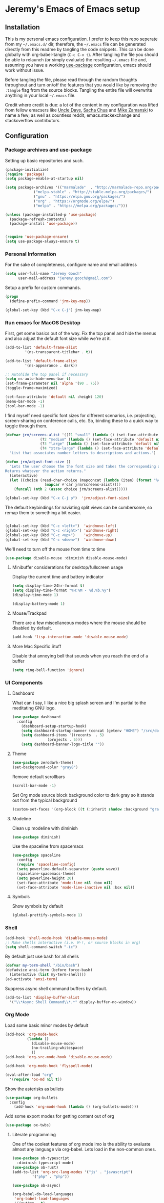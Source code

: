* Jeremy's Emacs of Emacs setup
#+NAME:   Emacs Dashboard
[[./assets/screenshot.png]]

** Installation
This is my personal emacs configuration. I prefer to keep this repo seperate from my =~/.emacs.d/= dir, therefore, the =~/.emacs= file can be generated directly from this readme by tangling the code snippets. This can be done globally with org-babel-tangle (~C-c C-v t~). After tangling the file you should be able to relaunch (or simply evaluate) the resulting =~/.emacs= file and, assuming you have a working [[https://github.com/jwiegley/use-package][use-package]] configuration, emacs should work without issue.

Before tangling the file, please read through the random thoughts throughout and turn on/off the features that you would like by removing the ~:tangle~ flag from the source blocks. Tangling the entire file will overwrite anything in your local =~/.emacs= file.

Credit where credit is due: a lot of the content in my configuration was lifted from fellow emacsers like [[https://github.com/daedreth/UncleDavesEmacs][Uncle Dave]], [[http://sachachua.com/blog/category/emacs/][Sacha Chua]] and [[http://cestlaz.github.io/stories/emacs/][Mike Zamanski]] to name a few; as well as countless reddit, emacs.stackexchange and stackoverflow contributors.

** Configuration
*** Package archives and use-package
Setting up basic repositories and such.
#+BEGIN_SRC emacs-lisp  :tangle ~/.emacs
  (package-initialize)
  (require 'package)
  (setq package-enable-at-startup nil)

  (setq package-archives '(("marmalade"  . "http://marmalade-repo.org/packages/")
			   ("melpa-stable" . "http://stable.melpa.org/packages/")
			   ("gnu" . "https://elpa.gnu.org/packages/")
			   ("org" . "https://orgmode.org/elpa/")
			   ("melpa" . "https://melpa.org/packages/")))

  (unless (package-installed-p 'use-package)
    (package-refresh-contents)
    (package-install 'use-package))


  (require 'use-package-ensure)
  (setq use-package-always-ensure t)

#+END_SRC
*** Personal Information
For the sake of completeness, configure name and email address
#+BEGIN_SRC emacs-lisp  :tangle ~/.emacs
  (setq user-full-name "Jeremy Gooch"
        user-mail-address "jeremy.gooch@gmail.com")
#+END_SRC

Setup a prefix for custom commands.
#+BEGIN_SRC emacs-lisp :tangle ~/.emacs
  (progn
    (define-prefix-command 'jrm-key-map))

  (global-set-key (kbd "C-x C-j") jrm-key-map)

#+END_SRC

*** Run emacs for MacOS Desktop
First, get some basics out of the way. Fix the top panel and hide the menus and also adjust the default font size while we're at it.
#+BEGIN_SRC emacs-lisp  :tangle ~/.emacs
  (add-to-list 'default-frame-alist
	       '(ns-transparent-titlebar . t))

  (add-to-list 'default-frame-alist
	       '(ns-appearance . dark))

  ;; Autohide the top panel if necessary
  (setq ns-auto-hide-menu-bar t)
  (set-frame-parameter nil 'alpha '(90 . 75))
  (toggle-frame-maximized)

  (set-face-attribute 'default nil :height 120)
  (menu-bar-mode -1)
  (tool-bar-mode -1)
#+END_SRC

I find myself need specific font sizes for different scenarios, i.e. projecting, screen-sharing on conference calls, etc. So, binding these to a quick way to toggle through them.
#+BEGIN_SRC emacs-lisp :tangle ~/.emacs
  (defvar jrm/screens-alist '((?1 "small" (lambda () (set-face-attribute 'default nil :height 110) 'default))
			      (?2 "medium" (lambda () (set-face-attribute 'default nil :height 120) 'proj))
			      (?3 "large" (lambda () (set-face-attribute 'default nil :height 140) 'proj))
			      (?4 "xtra-large" (lambda () (set-face-attribute 'default nil :height 160) 'projLg)))
    "List that associates number letters to descriptions and actions.")

  (defun jrm/adjust-font-size ()
    "Lets the user choose the the font size and takes the corresponding action.
  Returns whatever the action returns."
    (interactive)
    (let ((choice (read-char-choice (mapconcat (lambda (item) (format "%c: %s" (car item) (cadr item))) jrm/screens-alist "; ")
				    (mapcar #'car jrm/screens-alist))))
      (funcall (nth 2 (assoc choice jrm/screens-alist)))))

  (global-set-key (kbd "C-x C-j p")  'jrm/adjust-font-size)
#+END_SRC

The default keybindings for naviating split views can be cumbersome, so remap them to something a bit easier.
#+BEGIN_SRC emacs-lisp  :tangle ~/.emacs

  (global-set-key (kbd "C-c <left>")  'windmove-left)
  (global-set-key (kbd "C-c <right>") 'windmove-right)
  (global-set-key (kbd "C-c <up>")    'windmove-up)
  (global-set-key (kbd "C-c <down>")  'windmove-down)
#+END_SRC

We'll need to turn off the mouse from time to time
#+BEGIN_SRC emacs-lisp  :tangle ~/.emacs
    (use-package disable-mouse :diminish disable-mouse-mode)
#+END_SRC

**** Minibuffer considerations for desktop/fullscreen usage
Display the current time and battery indicator
#+BEGIN_SRC emacs-lisp  :tangle ~/.emacs
  (setq display-time-24hr-format t)
  (setq display-time-format "%H:%M - %d.%b.%y")
  (display-time-mode 1)

  (display-battery-mode 1)
#+END_SRC

**** Mouse/Trackpad
There are a few miscellaneous modes where the mouse should be disabled by default.
#+BEGIN_SRC emacs-lisp  :tangle ~/.emacs
  (add-hook 'lisp-interaction-mode 'disable-mouse-mode)
#+END_SRC

**** More Mac Specific Stuff
 Disable that annoying bell that sounds when you reach the end of a buffer
 #+begin_src emacs-lisp :tangle ~/.emacs
 (setq ring-bell-function 'ignore)
 #+end_src

*** UI Components
**** Dashboard
What can I say, I like a nice big splash screen and I'm partial to the meditating GNU logo.
#+BEGIN_SRC emacs-lisp  :tangle ~/.emacs
  (use-package dashboard
    :config
      (dashboard-setup-startup-hook)
      (setq dashboard-startup-banner (concat (getenv "HOME") "/src/dotemacs/assets/gnu-meditate-scaled.png"))
      (setq dashboard-items '((recents  . 5)
			      (projects . 5)))
      (setq dashboard-banner-logo-title ""))

#+END_SRC

**** Theme
#+BEGIN_SRC emacs-lisp  :tangle ~/.emacs
  (use-package zerodark-theme)
  (set-background-color "gray8")
#+END_SRC

Remove default scrollbars
#+BEGIN_SRC emacs-lisp :tangle ~/.emacs
(scroll-bar-mode -1)
#+END_SRC

Set Org mode source block background color to dark gray so it stands out from the typical background
#+begin_src emacs-lisp :tangle ~/.emacs
(custom-set-faces '(org-block ((t (:inherit shadow :background "gray0")))))
#+end_src

**** Modeline
Clean up modeline with diminish
#+BEGIN_SRC emacs-lisp  :tangle ~/.emacs
  (use-package diminish)
#+END_SRC

Use the spaceline from spacemacs
#+begin_src emacs-lisp :tangle ~/.emacs
(use-package spaceline
  :config
  (require 'spaceline-config)
  (setq powerline-default-separator (quote wave))
  (spaceline-spacemacs-theme)
  (setq powerline-height 20)
  (set-face-attribute 'mode-line nil :box nil)
  (set-face-attribute 'mode-line-inactive nil :box nil))
#+end_src

**** Symbols
Show symbols by default
#+BEGIN_SRC emacs-lisp :tangle ~/.emacs
  (global-prettify-symbols-mode 1)
#+END_SRC
*** Shell
#+BEGIN_SRC emacs-lisp  :tangle ~/.emacs
  (add-hook 'shell-mode-hook 'disable-mouse-mode)
  ;; Make shells interactive (i.e. M-!, or source blocks in org)
  (setq shell-command-switch "-ic")
#+END_SRC

By default just use bash for all shells
#+BEGIN_SRC emacs-lisp  :tangle ~/.emacs
  (defvar my-term-shell "/bin/bash")
  (defadvice ansi-term (before force-bash)
    (interactive (list my-term-shell)))
  (ad-activate 'ansi-term)
#+END_SRC

Suppress async shell command buffers by default.
#+BEGIN_SRC emacs-lisp :tangle ~/.emacs
(add-to-list 'display-buffer-alist
  '("\\*Async Shell Command\\*.*" display-buffer-no-window))
#+END_SRC

*** Org Mode
Load some basic minor modes by default
#+BEGIN_SRC emacs-lisp  :tangle ~/.emacs 
  (add-hook 'org-mode-hook
            (lambda ()
              (disable-mouse-mode)
              (no-trailing-whitespace)
              ))
  (add-hook 'org-src-mode-hook 'disable-mouse-mode)

  (add-hook 'org-mode-hook 'flyspell-mode)

  (eval-after-load "org"
    '(require 'ox-md nil t))
#+END_SRC

Show the asterisks as bullets
#+BEGIN_SRC emacs-lisp  :tangle ~/.emacs
(use-package org-bullets
  :config
    (add-hook 'org-mode-hook (lambda () (org-bullets-mode))))
#+END_SRC

Add some export modes for getting content out of org
#+BEGIN_SRC emacs-lisp  :tangle ~/.emacs
  (use-package ox-twbs)
#+END_SRC
**** Literate programming
One of the coolest features of org mode imo is the ability to evaluate almost any language via org-babel. Lets load in the non-common ones.
#+BEGIN_SRC emacs-lisp  :tangle ~/.emacs
  (use-package ob-typescript
    :diminish typescript-mode)
  (use-package ob-rust)
  (add-to-list 'org-src-lang-modes '("js" . "javascript")
	       '("php" . "php"))

  (use-package ob-async)

  (org-babel-do-load-languages
   'org-babel-load-languages
   '((python . t)
     (js . t)
     (lisp . t)
     (clojure . t)
     (plantuml . t)
     (typescript . t)
     (rust . t)
     (sql . t)
     (shell . t)
     (java . t)))
  (require 'ob-clojure)

  (setq org-plantuml-jar-path
	(expand-file-name "~/src/plantuml.jar"))
#+END_SRC

When evaluating a source code block in org mode do not prompt for input, just run it.
#+BEGIN_SRC emacs-lisp  :tangle ~/.emacs
  (setq org-confirm-babel-evaluate nil)
#+END_SRC

Make it easier to tangle the current source block
#+BEGIN_SRC emacs-lisp  :tangle ~/.emacs
(global-set-key (kbd "C-c v t") (lambda () (interactive) (org-babel-tangle-block)))
#+END_SRC

Add option to append as part of tangling a file
#+BEGIN_SRC emacs-lisp  :tangle ~/.emacs
  (defun org-babel-tangle-append ()
    "Append source code block at point to its tangle file.
  The command works like `org-babel-tangle' with prefix arg
  but `delete-file' is ignored."
    (interactive)
    (cl-letf (((symbol-function 'delete-file) #'ignore))
      (org-babel-tangle '(4))))

  (defun org-babel-tangle-append-setup ()
    "Add key-binding C-c C-v C-t for `org-babel-tangle-append'."
    (org-defkey org-mode-map (kbd "C-c C-v +") 'org-babel-tangle-append))

  (add-hook 'org-mode-hook #'org-babel-tangle-append-setup)
#+END_SRC

Add custom easy-templates for inserting structural elements with as few keystrokes as possible
#+BEGIN_SRC emacs-lisp  :tangle ~/.emacs
  (add-to-list 'org-structure-template-alist '("el" . "src emacs-lisp"))
  (add-to-list 'org-structure-template-alist '("j" . "src javascript"))
  (add-to-list 'org-structure-template-alist '("sh" . "src sh"))
  (require 'org-tempo)
#+END_SRC

**** Org Agenda
Bind org agenda to shortcut and give it our todo paths. Note that the paths are not recursive for org-agenda-files.
#+BEGIN_SRC emacs-lisp  :tangle ~/.emacs
  (define-key global-map "\C-ca" 'org-agenda)

  (setq org-agenda-files (list "~/org/work/softwareadvice"
			       "~/org/personal"))

  ;; ;; Exclude certain directories/files
  (eval-when-compile (require 'cl))
  (setq org-agenda-files
	(remove-if '(lambda (x)
		      (string-match
		       (concat "^" (regexp-quote (expand-file-name "~/org/work/softwareadvice/org-jira/")))
		       x))
		   org-agenda-files))
#+END_SRC

Setup the default view for org agenda
#+BEGIN_SRC emacs-lisp :tangle ~/.emacs
  (custom-set-variables
   '(org-agenda-custom-commands
     (quote
      (("n" "Agenda and all TODOs"
	((agenda ""
		 ((org-agenda-span
		   (quote day))))
	 (alltodo "" nil))
	nil)))))
#+END_SRC

Super simple reordering from Org Agenda -> Todo view
#+BEGIN_SRC emacs-lisp  :tangle ~/.emacs

  ;; The following was lifted from http://pragmaticemacs.com/emacs/reorder-todo-items-in-your-org-mode-agenda/
  (defun jrm/org-headline-to-top ()
    "Move the current org headline to the top of its section"
    (interactive)
    ;; check if we are at the top level
    (let ((lvl (org-current-level)))
      (cond
       ;; above all headlines so nothing to do
       ((not lvl)
	(message "No headline to move"))
       ((= lvl 1)
	;; if at top level move current tree to go above first headline
	(org-cut-subtree)
	(beginning-of-buffer)
	;; test if point is now at the first headline and if not then
	;; move to the first headline
	(unless (looking-at-p "*")
	  (org-next-visible-heading 1))
	(org-paste-subtree))
       ((> lvl 1)
	;; if not at top level then get position of headline level above
	;; current section and refile to that position. Inspired by
	;; https://gist.github.com/alphapapa/2cd1f1fc6accff01fec06946844ef5a5
	(let* ((org-reverse-note-order t)
	       (pos (save-excursion
		      (outline-up-heading 1)
		      (point)))
	       (filename (buffer-file-name))
	       (rfloc (list nil filename nil pos)))
	  (org-refile nil nil rfloc))))))

  (defun jrm/org-agenda-item-to-top ()
    "Move the current agenda item to the top of the subtree in its file"
    (interactive)
    ;; save buffers to preserve agenda
    (org-save-all-org-buffers)
    ;; switch to buffer for current agenda item
    (org-agenda-switch-to)
    ;; move item to top
    (jrm/org-headline-to-top)
    ;; go back to agenda view
    (switch-to-buffer (other-buffer (current-buffer) 1))
    ;; refresh agenda
    (org-agenda-redo)
    )

  (define-key org-agenda-mode-map (kbd "1") 'jrm/org-agenda-item-to-top)
#+END_SRC

Setup reminders with [[http://sachachua.com/blog/2007/11/setting-up-appointment-reminders-in-org/][org-agenda-to-appt]].
#+BEGIN_SRC emacs-lisp  ~/.emacs
  (defun org-agenda-to-appt ()
    "Activate appointments found in `org-agenda-files'."
    (interactive)
    (require 'org)
    (let* ((today (org-date-to-gregorian
           (time-to-days (current-time))))
       (files org-agenda-files) entries file)
      (while (setq file (pop files))
        (setq entries (append entries (org-agenda-get-day-entries
                       file today :timestamp))))
      (setq entries (delq nil entries))
      (mapc (lambda(x)
          (let* ((event (org-trim (get-text-property 1 'txt x)))
             (time-of-day (get-text-property 1 'time-of-day x)) tod)
            (when time-of-day
          (setq tod (number-to-string time-of-day)
                tod (when (string-match
                    "\\([0-9]\\{1,2\\}\\)\\([0-9]\\{2\\}\\)" tod)
                   (concat (match-string 1 tod) ":"
                       (match-string 2 tod))))
          (if tod (appt-add tod event))))) entries)))

  (org-agenda-to-appt)
#+END_SRC

**** Org Capture
Customize org capture to my liking
#+BEGIN_SRC emacs-lisp  :tangle ~/.emacs
  (global-set-key (kbd "C-c c") 'org-capture)
  (setq org-capture-templates
   '(("w" "Work Todo" entry (file "~/org/work/softwareadvice/SA.org")
	  "** TODO %? :sa:\n  %i\n  %a")
	 ("t" "Work Ticket Notes" entry (file "~/org/work/softwareadvice/SA.org")
	  "** TICKET %? :saticket:\n  %T\n  %a\n\n*** Unit Tests\n	- [ ] \n\n*** General Notes")
	 ("m" "Neon Club Meeting Notes" entry (file "~/org/work/softwareadvice/Meetings.org")
	  "* %<%Y-%d-%m> Neon Club Meeting Notes\n** Date\n%<%b %e %Y>\n\n** Participants\n   * \n\n** Goals\n   * Weekly Neon Club Meeting\n\n** Discussion Topics\n   - \n\n** Action Items\n\n** Decisions")
	 ("l" "Personal Todo" entry (file "~/org/personal/personal.org")
	  "*** TODO %? :personal:\n  %i\n  %a")
	 ("M" "Meeting" entry (file "~/org/work/softwareadvice/Meetings.org")
	  "** MEETING with %? :MEETING:\n  %i\n"  :clock-in t :clock-resume t)
	 ("n" "Next" entry (file "~/org/Next.org")
	  "** NEXT %?\n  %i\n  %a")
	 ("M" "Milestone" entry (file "~/org/work/softwareadvice/SA-milestones.org")
	  "* %u %?\n*Summary*: \n\n*Description*: \n\n" :clock-in t :clock-resume t)))


#+END_SRC

**** Presentations
***** Reveal JS
#+BEGIN_SRC emacs-lisp  ~/.emacs
  (use-package htmlize)


  (add-to-list 'load-path "~/.emacs.d/lisp/org-reveal")
  (require 'ox-reveal)
#+END_SRC
**** Update Custom Org workflow
Lifted from [[http://cachestocaches.com/2016/9/my-workflow-org-agenda/]]. Need to customize to my preferences.
#+BEGIN_SRC emacs-lisp  :tangle ~/.emacs
  ;; (setq org-todo-keywords '((type "TODO" "NEXT" "DONE" "WITING" "INACTIVE" "CANCELLED" "MEETING"))

  ;; == Tags ==
  (setq org-tag-alist '((:startgroup)
		("@errand" . ?r)
		("personal" . ?L)
		(:endgroup)
		("admin" . ?a)
		("sa" . ?s)
		("productivity" . ?p)
		("engineering" . ?e)
		("extra" . ?x)
		("culture" . ?c)
		("devops" . ?v)
		))

  ;; Allow setting single tags without the menu
  (setq org-fast-tag-selection-single-key 'expert)

  ;; Include the todo keywords
  (setq org-fast-tag-selection-include-todo t)

  ;; == Custom State Keywords ==
  (setq org-use-fast-todo-selection t)
  (setq org-todo-keywords
	'((sequence "TODO(t)" "NEXT(n)" "|" "DONE(d)")
      (sequence "WAITING(w@/!)" "INACTIVE(i@/!)" "|" "CANCELLED(C@/!)" "MEETING")))
  ;; Custom colors for the keywords
  (setq org-todo-keyword-faces
	'(("TODO" :foreground "red" :weight bold)
      ("NEXT" :foreground "blue" :weight bold)
      ("DONE" :foreground "forest green" :weight bold)
      ("WAITING" :foreground "orange" :weight bold)
      ("INACTIVE" :foreground "magenta" :weight bold)
      ("CANCELLED" :foregroundhttp://cachestocaches.com/2016/9/my-workflow-org-agenda/ "forest green" :weight bold)
      ("MEETING" :foreground "forest green" :weight bold)))
  ;; Auto-update tags whenever the state is changed
  (setq org-todo-state-tags-triggers
	'(("CANCELLED" ("CANCELLED" . t))
      ("WAITING" ("WAITING" . t))
      ("INACTIVE" ("WAITING") ("INACTIVE" . t))
      (done ("WAITING") ("INACTIVE"))
      ("TODO" ("WAITING") ("CANCELLED") ("INACTIVE"))
      ("NEXT" ("WAITING") ("CANCELLED") ("INACTIVE"))
      ("DONE" ("WAITING") ("CANCELLED") ("INACTIVE"))))
  (defun gs/mark-next-done-parent-tasks-todo ()
    "Visit each parent task and change NEXT (or DONE) states to TODO."
    ;; Don't change the value if new state is "DONE"
    (let ((mystate (or (and (fboundp 'org-state)
			    (member state
		    (list "NEXT" "TODO")))
		       (member (nth 2 (org-heading-components))
		   (list "NEXT" "TODO")))))
      (when mystate
	(save-excursion
	  (while (org-up-heading-safe)
	    (when (member (nth 2 (org-heading-components)) (list "NEXT" "DONE"))
	      (org-todo "TODO")))))))
  (add-hook 'org-after-todo-state-change-hook 'gs/mark-next-done-parent-tasks-todo 'append)

#+END_SRC

***** Poor mans dropbox/text-file-syncing
This attempts to sync an org file on save if it detects the file is in an ~/org/~ directory. Also added option to sync manually
#+BEGIN_SRC emacs-lisp :tangle ~/.emacs
  (defun jrm/sync-org ()
    "Pulls latest changes to org repo locally"
    (interactive)

    (shell-command "cd ~/org && git add -A; git commit -m \"$(date)\" && git pull origin master && git push origin master &"))
  (global-set-key (kbd "C-x C-j 1")  'jrm/sync-org)

  (defun jrm/sync-org-on-save ()
    "Detects if is an org file and is in org directory and if so, syncs changes"
    (if (equal major-mode 'org-mode)
	(if (string-match-p (regexp-quote "/org/") (file-name-directory buffer-file-name))
	    (jrm/sync-org))))

  (add-hook 'after-save-hook 'jrm/sync-org-on-save)

#+END_SRC

**** Confluence
Its tedious to lookup tickets in Jira when all I have is the ID. Much quicker to hack some elisp to do it for me. Using Xah's get-thing for a consistent syntax table when trying to read the id at the cursor position.
  #+begin_src emacs-lisp :tangle ~/.emacs
    (use-package xah-get-thing)

    (defun jrm/jira-ticket-open ()
      "Jumps to a jira ticket"
      (interactive)
      (let* ((read-id (xah-get-thing-at-point 'word))
	     (jid (read-string "Enter Jira Id: " read-id)))
	(if (equal "" jid)
	    (jrm/jira-ticket-open)
	  (browse-url (concat "https://softwareadvice.atlassian.net/browse/" jid)))))
  #+end_src

*** Filesystem Navigation
Tramp is a must have.
#+BEGIN_SRC emacs-lisp  :tangle ~/.emacs
  (use-package tramp
    :config
    (setq tramp-default-method "scp"))
#+END_SRC

Setup Ibuffer and organize by mode type
#+BEGIN_SRC emacs-lisp  :tangle ~/.emacs
  (global-set-key (kbd "C-x C-b") 'ibuffer)

  (setq ibuffer-saved-filter-groups
        (quote (("default"
                 ("dired" (mode . dired-mode))
                 ("org" (mode . org-mode))
                 ("shell" (mode . shell-mode))
                 ("git" (name . "^magit\*"))
                 ("Slack" (or
                           (mode . slack-mode)
                           (name . "^\\*Slack.*$")
                           ))
                 ("email" (name . "^\\*mu4e-.*\\*$"))
                 ("javascript" (or
                                (mode . javascript-mode)
                                (name . "^.*.js$")
                                (name . "^.*.ts")
                                (name . "^.*.json$")
                                ))
                 ("markup" (or
                            (mode . web-mode)
                            (name . "^.*.tpl")
                            (name . "^.*.mst")
                            (name . "^.*.html")
                            ))
                 ("images" (name . "^.*png$"))
                 ("process" (or
                             (mode . grep-mode)
                             (name . "^\\*tramp*$")
                             ))
                 ("emacs" (or
                           (name . "^\\*scratch\\*$")
                           (name . "^\\*Messages\\*$")
                           (name . "^\\*eww\\*$")
                           (name . "^\\*GNU Emacs\\*$")
                           ))
                 ))))

  (add-hook 'ibuffer-mode-hook
            (lambda ()
              (ibuffer-switch-to-saved-filter-groups "default")))
#+END_SRC

Dumb jump for jumping around projects
#+BEGIN_SRC emacs-lisp  :tangle ~/.emacs
  (use-package dumb-jump
    :config
    (dumb-jump-mode)
    (global-set-key (kbd "C-c C-j") 'dumb-jump-go)
    )
#+END_SRC

Copy current file path. Lifted from (http://ergoemacs.org/emacs/emacs_copy_file_path.html)
#+BEGIN_SRC emacs-lisp  :tangle ~/.emacs
;; Copy the file path of the current buffer
(defun jrm/copy-file-path (&optional *dir-path-only-p)
  "Copy the current buffer's file path or dired path to `kill-ring'.
Result is full path."
  (interactive "P")
  (let ((-fpath
         (if (equal major-mode 'dired-mode)
             (expand-file-name default-directory)
           (if (buffer-file-name)
               (buffer-file-name)
             (user-error "Current buffer is not associated with a file.")))))
    (kill-new
     (if *dir-path-only-p
         (progn
           (message "Directory path copied: 「%s」" (file-name-directory -fpath))
           (file-name-directory -fpath))
       (progn
         (message "File path copied: 「%s」" -fpath)
         -fpath )))))

#+END_SRC

Projectile for project level interaction
#+BEGIN_SRC emacs-lisp  :tangle ~/.emacs
  (use-package projectile :diminish projectile-mode)
#+END_SRC

Ignore certain directories by default for grep
#+BEGIN_SRC emacs-lisp :tangle ~/.emacs
  (custom-set-variables
   '(grep-find-ignored-directories
     (quote
      ("SCCS" "RCS" "CVS" "MCVS" ".src" ".svn" ".git" ".hg" ".bzr" "_MTN" "_darcs" "{arch}" "node_modules" "vendor"))))
#+END_SRC

*** In-file Navigation
Easier paragraph jumping
#+BEGIN_SRC emacs-lisp  :tangle ~/.emacs
  (global-set-key (kbd "M-p") 'backward-paragraph)
  (global-set-key (kbd "M-n") 'forward-paragraph)
#+END_SRC

Avy is great for speed-of-thought navigation
#+BEGIN_SRC emacs-lisp  :tangle ~/.emacs
  (use-package avy)
  (global-set-key (kbd "M-s") 'avy-goto-char)
  (global-set-key (kbd "C-c SPC") 'avy-goto-line)
#+END_SRC

Wrap long lines so I can see everything at a glance
#+BEGIN_SRC emacs-lisp  :tangle ~/.emacs
  (global-visual-line-mode t)
#+END_SRC

Some basic code folding
#+BEGIN_SRC emacs-lisp :tangle ~/.emacs
  (use-package yafolding
    :hook ((ng2-ts-mode . yafolding-mode)
	   (js-mode . yafolding-mode)
	   (fundamental-mode . yafolding-mode)))
#+END_SRC

*** File Editing utilities
I find it helpful to be able to backtab (shift+tab) to un-indent
#+BEGIN_SRC emacs-lisp  :tangle ~/.emacs
  (global-set-key (kbd "<backtab>") 'un-indent-by-removing-4-spaces)
  (defun un-indent-by-removing-4-spaces ()
    "Remove 4 spaces from beginning of of line."
    (interactive)
    (save-excursion
      (save-match-data
        (beginning-of-line)
        ;; get rid of tabs at beginning of line
        (when (looking-at "^\\s-+")
          (untabify (match-beginning 0) (match-end 0)))
        (when (looking-at "^    ")
          (replace-match "")))))
#+END_SRC

Make evaluating lisp buffers even quicker
#+BEGIN_SRC emacs-lisp  :tangle ~/.emacs
  (global-set-key (kbd "C-c C-e")  'eval-buffer)
#+END_SRC

Keep temporary and backup buffers out of current directory like a civilized human being.
#+BEGIN_SRC emacs-lisp  :tangle ~/.emacs
  (custom-set-variables
   '(auto-save-file-name-transforms '((".*" "~/.emacs.d/autosaves/\\1" t)))
   '(backup-directory-alist '((".*" . "~/.emacs.d/backups/")))
   '(delete-old-versions t))

  (make-directory "~/.emacs.d/autosaves/" t)
#+END_SRC

I don't mind using the minibuffer for the current line num, but vertical line numbers is helpful for pair programming situations
#+BEGIN_SRC emacs-lisp :tangle ~/.emacs
  (global-set-key (kbd "C-c l l") 'linum-mode)
  (global-set-key (kbd "C-c l d") (lambda () (interactive) (linum-mode 0)))
#+END_SRC

Turn off the mouse/trackpad when editing certain files
#+BEGIN_SRC emacs-lisp  :tangle ~/.emacs
  (add-hook 'javascript-mode-hook 'disable-mouse-mode)
  (add-hook 'text-mode-hook 'disable-mouse-mode)
  (add-hook 'web-mode-hook 'disable-mouse-mode)
  (add-hook 'dired-mode-hook 'disable-mouse-mode)
  (add-hook 'org-mode-hoook 'disable-mouse-mode)
  (add-hook 'lisp-interaction-mode-hook 'disable-mouse-mode)
  (add-hook 'emacs-lisp-mode-hook 'disable-mouse-mode)
  (add-hook 'special-mode-hook 'disable-mouse-mode)
  (add-hook 'fundamental-mode-hook 'disable-mouse-mode)
  (add-hook 'groovy-mode-hook 'disable-mouse-mode)
  (add-hook 'ng2-ts-mode-hook 'disable-mouse-mode)
  (add-hook 'org-agenda-mode-hook 'disable-mouse-mode)
  (add-hook 'eshell-mode-hook 'disable-mouse-mode)
  (add-hook 'slack-message-buffer-mode-hook 'disable-mouse-mode)
  (add-hook 'typescript-mode-hook 'disable-mouse-mode)
  (add-hook 'clojure-mode-hook 'disable-mouse-mode)
  (add-hook 'repl-mode-hook 'disable-mouse-mode)
#+END_SRC

Disable the narrow-to-region message
#+BEGIN_SRC emacs-lisp  :tangle ~/.emacs
  (put 'narrow-to-region 'disabled nil)
#+END_SRC

**** Programming & Ops
I prefer to see trailing whitespace; however, I don't care about it in every situation, like when I'm reading prose.
#+BEGIN_SRC emacs-lisp  :tangle ~/.emacs
  (use-package whitespace
    :config
    (setq-default show-trailing-whitespace t)

    (defun no-trailing-whitespace ()
      (setq show-trailing-whitespace nil))

    (add-hook 'minibuffer-setup-hook
	      'no-trailing-whitespace)
    (add-hook 'eww-mode-hook
	      'no-trailing-whitespace)
    (add-hook 'shell-mode-hook
	      'no-trailing-whitespace)
    (add-hook 'mu4e:view-mode-hook
	      'no-trailing-whitespace)
    (add-hook 'eshell-mode-hook
	      'no-trailing-whitespace)
    (add-hook 'help-mode-hook
	      'no-trailing-whitespace)
    (add-hook 'term-mode-hook
	      'no-trailing-whitespace)
    (add-hook 'slack-message-buffer-mode-hook
	      'no-trailing-whitespace)
    (add-hook 'mu4e:view-mode-hook
	      'no-trailing-whitespace)
    (add-hook 'calendar-mode-hook
	      'no-trailing-whitespace))

#+END_SRC

Various modes helpful for development
#+BEGIN_SRC emacs-lisp  :tangle ~/.emacs

  (use-package yaml-mode
    :config
    (add-to-list 'auto-mode-alist '("\\.yml\\'" . yaml-mode)))

  (use-package restclient)
  (use-package groovy-mode)
  (use-package go-mode)
#+END_SRC

Magit for version control
#+BEGIN_SRC emacs-lisp  :tangle ~/.emacs

  (use-package magit
    :config
    (global-set-key (kbd "C-x g") 'magit-status))
#+END_SRC

Defining custom indentation based on project paths and setting them to functions that I can call as needed. This also sets backtab.
#+BEGIN_SRC emacs-lisp  :tangle ~/.emacs
  (defun jrm/setup-indent (n)
    (setq indent-tabs-mode nil)
    ;; java/c/c++
    (setq-local c-basic-offset n)
    ;; web development
    (setq-local coffee-tab-width n) ; coffeescript
    (setq-local javascript-indent-level n) ; javascript-mode
    (setq-local js-indent-level n) ; js-mode
    (setq-local typescript-indent-level n) ; typescript-mode
    ;; (setq-local js2-basic-offset n) ; js2-mode, in latest js2-mode, it's alias of js-indent-level
    (setq-local web-mode-markup-indent-offset 4) ; web-mode, html tag in html file
    (setq-local web-mode-css-indent-offset 4) ; web-mode, css in html file
    (setq-local web-mode-code-indent-offset n) ; web-mode, js code in html file
    (setq-local css-indent-offset 4) ; css-mode
    )

  ;; Allow manual changing of coding styles
  (defun jrm/neon-code-style ()
    (interactive)
    (message "Using Neon coding style")
    ;; indent 2 spaces width
    (jrm/setup-indent 2))

  (defun jrm/personal-code-style ()
    (interactive)
    (message "Using personal coding style")
    ;; indent 4 spaces width
    (jrm/setup-indent 4))


  (defun jrm/develop-environment ()
    (let ((proj-dir (file-name-directory (buffer-file-name))))
      (if (string-match-p "neon/" proj-dir)
	  (jrm/neon-code-style))))



  (add-hook 'typescript-mode-hook 'jrm/develop-environment)
  ;; (add-hook 'prog-mode-hook 'jrm/develop-environment)
  (add-hook 'lua-mode-hook 'jrm/develop-environment)
  (add-hook 'web-mode-hook 'jrm/develop-environment)
  (add-hook 'json-mode-hook 'jrm/neon-code-style)

  ;; Backwards delete word
  (global-set-key [M-delete] 'backward-kill-word)
#+END_SRC

I'm accustomed to being able to highlight a region then replace it with the next keystroke, (i.e. a letter, return, backspace, etc.).
#+BEGIN_SRC emacs-lisp  :tangle ~/.emacs
  (delete-selection-mode 1)
#+END_SRC

A bit of helpful javascript/typsecript debugging
#+BEGIN_SRC emacs-lisp :tangle ~/.emacs
  (defun jrm/insert-debug-log ()
    "Inserts logging based on mode"
    (interactive)
    (when (or (equal major-mode 'js-mode) (equal major-mode 'typescript-mode) (equal major-mode 'ng2-ts-mode))
      (insert "console.log(\"\");")
      (backward-char 3))
    (when (equal major-mode 'clojure-mode)
      (insert "(println (format \"%s\" ))")
      (backward-char 2))
    (when (equal major-mode 'emacs-lisp-mode)
      (insert "(message (format \"%s\" ))")
      (backward-char 2)))

  (global-set-key (kbd "C-x C-j d") 'jrm/insert-debug-log)
#+END_SRC

A bit of elisp to integrate project's build script into emacs
#+BEGIN_SRC emacs-lisp :tangle ~/.emacs
  (setq neonBuffer "Watch Neon [SSR]")
  (defun jrm/start-neon ()
    "Start an interactive Neon process"
    (interactive)
    (let* ((neonPath "~/neon/")
	  (default-directory neonPath)
	  (proc (start-process "build-neon-ssr" neonBuffer "/Users/jgooch/.nvm/versions/node/v10.11.0/bin/node"
			       (expand-file-name (concat neonPath ".build/live-ssr-reloading.js")))))
      (set-process-filter proc (lambda (proc line)
				 (with-current-buffer neonBuffer (insert line))
				 (if (or (string-match-p (regexp-quote "building") line)
					 (string-match-p (regexp-quote ".^M") line)
					 (string-match-p (regexp-quote "[rendered]") line))
				     (message "%s" (propertize "Building Neon..." 'face '(:foreground "purple"))))
				 (if (string-match-p (regexp-quote "Exit this program") line)
				     (message "%s" (propertize "Neon Built successfully, reload your browser" 'face '(:foreground "green"))))))))
  (global-set-key (kbd "C-x C-j n") 'jrm/start-neon)

  (global-set-key (kbd "C-x C-j N") (lambda () (interactive)
				      (process-send-string "build-neon-ssr" "q\n")
				      (kill-buffer neonBuffer)))
#+END_SRC

***** Web development
 Emmet mode for html/css
 #+BEGIN_SRC emacs-lisp  :tangle ~/.emacs
   (use-package emmet-mode)
   (add-hook 'sgml-mode-hook 'emmet-mode)
   (add-hook 'css-mode-hook  'emmet-mode)
 #+END_SRC

 Using Node JS Repl which is helpful for node development as well as just tinkering around with JS
 #+BEGIN_SRC emacs-lisp  :tangle ~/.emacs
   (use-package nodejs-repl)
   (add-hook 'js-mode-hook
	     (lambda ()
	       (define-key js-mode-map (kbd "C-c C-e") 'nodejs-repl-send-last-expression)
	       (define-key js-mode-map (kbd "C-c C-c") 'nodejs-repl-send-buffer)
	       (define-key js-mode-map (kbd "C-c C-j") 'nodejs-repl-send-line)
	       (define-key js-mode-map (kbd "C-c C-r") 'nodejs-repl-send-region)
	       (define-key js-mode-map (kbd "C-c C-l") 'nodejs-repl-load-file)
	       (define-key js-mode-map (kbd "C-c C-z") 'nodejs-repl-switch-to-repl)))
 #+END_SRC

I also like to use org mode's code evaluation capabilities for tinkering around with different languages. Here's a bit of elisp to automate the manual part of that process:
#+BEGIN_SRC emacs-lisp :tangle ~/.emacs
(defun jrm/js-playground()
  "Creates an org buffer for fiddling around with JS code. Uses org so that results can be evaluated."
  (interactive)
  (get-buffer-create "js-playground")
  (switch-to-buffer "js-playground")
  (org-mode)
  (goto-char 1)
  (insert "#+BEGIN_SRC js\n\n#+END_SRC\n")
  (goto-char 16))
(global-set-key (kbd "C-x C-j C-j") 'jrm/js-playground)

#+END_SRC


#+BEGIN_SRC emacs-lisp  :tangle ~/.emacs
  ;; SCSS Mode
  (use-package sass-mode
    :config
    (setq exec-path (cons (expand-file-name "/usr/bin/sass") exec-path)))

  ;; SGML Mode - Indentation
  (add-hook 'sgml-mode-hook
	    (lambda ()
	      ;; Default indentation to 2, but let SGML mode guess, too.
	      (set (make-local-variable 'sgml-basic-offset) 4)
	      (sgml-guess-indent))
	    )

  ;; Markdown Mode
  (autoload 'markdown-mode "markdown-mode"
    "Major mode for editing Markdown files" t)
  (add-to-list 'auto-mode-alist '("\\.text\\'" . markdown-mode))
  (add-to-list 'auto-mode-alist '("\\.markdown\\'" . markdown-mode))
  (add-to-list 'auto-mode-alist '("\\.md\\'" . markdown-mode))

  ;; Dired Mode
  (global-auto-revert-mode 1)
  (setq global-auto-revert-non-file-buffers t)
  (setq auto-revert-verbose nil)
  (setq dired-listing-switches "-alh")


  (use-package web-mode
    :config
    (add-to-list 'auto-mode-alist '("\\.phtml\\'" . web-mode))
    (add-to-list 'auto-mode-alist '("\\.html\\'" . web-mode))
    (add-to-list 'auto-mode-alist '("\\.tpl\\'" . web-mode))
    (add-to-list 'auto-mode-alist '("\\.mst\\'" . web-mode))
    (add-to-list 'auto-mode-alist '("\\.tpl\\.php\\'" . web-mode))
    (add-to-list 'auto-mode-alist '("\\.[agj]sp\\'" . web-mode))
    (add-to-list 'auto-mode-alist '("\\.as[cp]x\\'" . web-mode))
    (add-to-list 'auto-mode-alist '("\\.erb\\'" . web-mode))
    (add-to-list 'auto-mode-alist '("\\.mustache\\'" . web-mode))
    (add-to-list 'auto-mode-alist '("\\.djhtml\\'" . web-mode))
    (add-to-list 'auto-mode-alist '("\\.scss\\'" . web-mode))
    (add-to-list 'auto-mode-alist '("\\.hbs\\'" . web-mode)))

  ;; Last but not least
  (setq c-basic-offset 4)
  (setq web-mode-css-indent-offset 4)
  (setq web-mode-markup-indent-offset 4)
  (setq web-mode-code-indent-offset 4)
#+END_SRC

To avoid switching applications let emacs reload the browser for me. This is specific to a project.
#+BEGIN_SRC emacs-lisp :tangle ~/.emacs
  (add-to-list 'load-path "~/.emacs.d/lisp/")
  (load "browser-refresh")

  (global-set-key (kbd "s-r") 'browser-refresh)
  (custom-set-variables '(browser-refresh-activate nil))

#+END_SRC

****** PHP Development
 PHP Development
 #+BEGIN_SRC emacs-lisp  :tangle ~/.emacs
   ;; PHP Mode Improved (http://www.emacswiki.org/emacs/php-mode-improved.el)
   ;; (add-to-list 'load-path "~/.emacs.d/lisp/")
   (use-package php-mode
     :config
     (autoload 'php-mode "php-mode-improved" "Major mode for editing php code." t)
     (add-to-list 'auto-mode-alist '("\\.php$" . php-mode))
     (add-to-list 'auto-mode-alist '("\\.inc$" . php-mode)))
 #+END_SRC

****** Angular/TS Development
 Angular setup
 #+BEGIN_SRC emacs-lisp  :tangle ~/.emacs
   (setq exec-path (append exec-path '("/home/jrm/.nvm/versions/node/v9.11.1/bin")))
   (use-package ng2-mode)

   (use-package flycheck
     :diminish flycheck-mode)

   (custom-set-variables
    '(flycheck-typescript-tslint-executable "/home/jrm/.nvm/versions/node/v9.11.1/bin/tslint")
    '(tide-node-executable "/Users/jgooch/.nvm/versions/node/v10.11.0/bin/node"))


   (use-package company :diminish company-mode)

   ;; company-mode with icons
   (use-package company-box
     :hook (company-mode . company-box-mode))

   (use-package tide
     :config
     (defun setup-tide-mode ()
       (interactive)
       (tide-setup)
       (flycheck-mode +1)
       (setq flycheck-check-syntax-automatically '(save mode-enabled))
       (eldoc-mode +1)
       (tide-hl-identifier-mode +1)
       ;; company is an optional dependency. 
       (company-mode +1))

     ;; aligns annotation to the right hand side
     (setq company-tooltip-align-annotations t)

     ;; formats the buffer before saving
     (add-hook 'before-save-hook 'tide-format-before-save)

     (add-hook 'typescript-mode-hook #'setup-tide-mode)
     (setq tide-format-options '(:insertSpaceAfterFunctionKeywordForAnonymousFunctions t :placeOpenBraceOnNewLineForFunctions nil :IndentStyle 2))

     (define-key tide-mode-map (kbd "C-c C-d") 'tide-documentation-at-point)
     (define-key tide-mode-map (kbd "C-c C-i") 'tide-organize-imports))

   (when (memq window-system '(mac ns x))
     (exec-path-from-shell-initialize))
 #+END_SRC

 Check for ts lint errors
 #+BEGIN_SRC emacs-lisp  ~/.emacs
   (flycheck-add-mode 'typescript-tslint 'ng2-ts-mode)
   (flycheck-add-mode 'typescript-tide 'ng2-ts-mode)
 #+END_SRC

 For Tide integration, use the local tsserver and fallback to the default one installed with tide
 #+BEGIN_SRC emacs-lisp  :tangle ~/.emacs
   (let* ((package-root (locate-dominating-file default-directory
						"package.json"))
          (path
           (and package-root
		(expand-file-name "node_modules/typescript/bin/tsserver"
                                  (expand-file-name package-root)))))
     (when (and path
		(file-exists-p path))
       (make-local-variable 'tide-tsserver-executable)
       (setq tide-tsserver-executable path)
       ))
 #+END_SRC

Hide/show the imports at the top of the buffer with a bit of help from yafolding.
#+begin_src emacs-lisp :tangle ~/.emacs
  (defun jrm/neon-hide-imports ()
    "Hide standard imports based on regex for standard JS/TS imports of multiple modules"
    (let ((final-location (point)))
      (if (equal major-mode 'ng2-ts-mode)
	  (funcall (lambda () "Use regex to hide the imports"
		     (end-of-buffer)
		     (search-backward-regexp "from[[:space:]\.].*;")
		     (next-line)
		     (set-mark-command nil)
		     (beginning-of-buffer)

		     (let ((new-overlay (make-overlay (region-beginning) (region-end))))
		       (overlay-put new-overlay 'invisible t)
		       (overlay-put new-overlay 'intangible t)
		       (overlay-put new-overlay 'evaporate t)
		       (overlay-put new-overlay 'before-string (yafolding-ellipsis))
		       (overlay-put new-overlay 'category "hide-js-imports"))

		     (goto-char final-location)
		     (pop-mark)
		     (message "Imports hidden"))))))

  (defun jrm/find-import-overlay ()
    "Finds any matching overlays"
    (mapcar (lambda (overlay)
	      (and (member "hide-js-imports" (overlay-properties overlay)) overlay))
	    (overlays-in (point-min) (point-max))))
  (defun jrm/neon-show-imports ()
    "Show module imports"
    (mapcar 'delete-overlay (delq nil (jrm/find-import-overlay))))

  (defun jrm/neon-toggle-imports ()
    "Show/Hide standard module import code"
    (interactive)
    (if (jrm/find-import-overlay)
	(jrm/neon-show-imports)
      (jrm/neon-hide-imports)))

  (global-set-key (kbd "C-x C-j C-n") 'jrm/neon-toggle-imports)
#+end_src

***** Clojure Development
Clojure with Cider for interactive Clojure development
#+BEGIN_SRC emacs-lisp :export code ~/.emacs
  (use-package clojure-mode
	:config
	;; Set mode for specific files
	(add-to-list 'auto-mode-alist '("\\.edn$" . clojure-mode))
	(add-to-list 'auto-mode-alist '("\\.boot$" . clojure-mode))
	(add-to-list 'auto-mode-alist '("\\.cljs.*$" . clojure-mode))
	(add-to-list 'auto-mode-alist '("lein-env" . enh-ruby-mode)))

  (use-package eldoc
	:diminish eldoc-mode)

  (use-package cider
	:config
	(add-hook 'cider-repl-mode-hook #'eldoc-mode)
	(setq cider-repl-pop-to-buffer-on-connect t) ;; go to the repl when done connecting
	(setq cider-show-error-buffer t)
	(setq cider-auto-select-error-buffer t)) ;; jump to error message

	;; (use-package clojure-cheatsheet
	;;   :ensure t
	;;   :config
	;;   '(progn
	;;      (define-key clojure-mode-map (kbd "C-c C-h") #'clojure-cheatsheet))
	;;   (add-hook 'clojure-mode-hook 'subword-mode)
	;;   (use-package clojure-mode-extra-font-locking
	;;     :ensure t))

  (defun paredit-enable-modes ()
	(add-hook 'emacs-lisp-mode-hook 'paredit-mode))
  (use-package paredit
	:config (paredit-enable-modes))

#+END_SRC

For org-babel's clojure backend use cider rather than the default slime
#+BEGIN_SRC emacs-lisp  ~/.emacs
  (setq org-babel-clojure-backend 'cider)
#+END_SRC

****** Clojure/Quil Workflow Customization

A popup HSV color picker is helpful for quick prototyping/sketching
#+BEGIN_SRC emacs-lisp :tangle ~/.emacs
  (defun convert-range-360 (val)
    "Converts a value from a 0-1 range to 0-360 range. Used for calculating hue."
    (* (/ (- val 0) (- 1 0))
       (+ (- 360 0) 0)))


  (defun jrm/insert-color-hsb ()
    "Select a color and insert its hue/saturation/brightness[lumenosity] format."
    (interactive "*")
    (let ((buf (current-buffer)))
      (custom-set-variables '(list-colors-sort (quote hsv)))
      (list-colors-display
       nil nil `(lambda (name)
		  (interactive)
		  (quit-window)
		  (with-current-buffer ,buf

		    (setq hsb (apply 'color-rgb-to-hsl (color-name-to-rgb name)))
		    (setq hue (convert-range-360 (nth 0 hsb)))
		    (setq sat (* 100 (nth 1 hsb)))

		    (insert (format "%s" hue 100) " " (format "%s" sat) " " (format "%s" 100.0))
		    )))))
  (global-set-key (kbd "C-x C-j H")  'jrm/insert-color-hsb)
#+END_SRC

AFAIK the default cider repl commands don't provide an easy way to refresh quil windows, so below are some hacked together commands to do so via a temporary shell buffer.
#+BEGIN_SRC emacs-lisp :tangle ~/.emacs
  (defun jrm/start-quil-repl ()
    "Start Quil repl from current buffer. Current buffer must be part of a Clojure/Quil project."
    (interactive)
    (let ((previousBuffer (current-buffer)))
      (get-buffer-create "quil-repl")
      (switch-to-buffer "quil-repl")
      (shell (current-buffer))
      (switch-to-buffer previousBuffer)
      (process-send-string "quil-repl" "lein repl\n")
      (process-send-string "quil-repl" "(use 'sketch.core)\n")))
  (global-set-key (kbd "C-x C-j Q")  'jrm/start-quil-repl)

  (defun jrm/reload-quil-repl ()
    "Easy reloading of Quil frames without destroying them. Assumes repl is running in a buffer named quil-repl."
    (interactive)
    (let ((previousBuffer (current-buffer)))
      (switch-to-buffer "quil-repl")
      (process-send-string "quil-repl" "(refresh)\n")
      (switch-to-buffer previousBuffer)))
  (global-set-key (kbd "C-x C-j C-q")  'jrm/reload-quil-repl)

  (defun jrm/exit-quil-repl ()
    "Exit running quil-repl buffer"
    (interactive)
    (let ((previousBuffer (current-buffer)))
      (switch-to-buffer "quil-repl")
      (process-send-string "quil-repl" "exit\n")
      (process-send-string "quil-repl" "exit\n")
      (kill-buffer "quil-repl")
      (switch-to-buffer previousBuffer)))
  (global-set-key (kbd "C-x C-j x")  'jrm/exit-quil-repl)

#+END_SRC


***** Lisp
Some general settings for lisp dialects (elisp, clojure, etc).
#+BEGIN_SRC emacs-lisp :export code :tangle ~/.emacs
  (autoload 'enable-paredit-mode "paredit" "Turn on pseudo-structural editing of Lisp code." t)
  (add-hook 'emacs-lisp-mode-hook       #'enable-paredit-mode)
  (add-hook 'eval-expression-minibuffer-setup-hook #'enable-paredit-mode)
  (add-hook 'ielm-mode-hook             #'enable-paredit-mode)
  (add-hook 'lisp-mode-hook             #'enable-paredit-mode)
  (add-hook 'lisp-interaction-mode-hook #'enable-paredit-mode)
  (add-hook 'scheme-mode-hook           #'enable-paredit-mode)
  (add-hook 'clojure-mode-hook          #'enable-paredit-mode)
#+End_SRC

*** Consuming Content
**** Mail
Add mail alerts for new messages.
#+BEGIN_SRC emacs-lisp  :tangle ~/.emacs
  (use-package mu4e-alert
    :after mu4e
    :init
    (setq mu4e-alert-interesting-mail-query
      (concat
       "flag:unread"
       " maildir:/w/INBOX "
       ))
    (mu4e-alert-set-default-style 'notifications)
    (mu4e-alert-enable-mode-line-display)
    (defun jrm/refresh-mu4e-alert-mode-line ()
      (interactive)
      (mu4e~proc-kill)
      (mu4e-alert-enable-mode-line-display))
    (run-with-timer 0 60 'jrm/refresh-mu4e-alert-mode-line))

#+END_SRC



**** EWW
#+BEGIN_SRC emacs-lisp  :tangle ~/.emacs
  (defun eww-new ()
    (interactive)
    (let ((url (read-from-minibuffer "Enter URL or keywords: ")))
      (switch-to-buffer (generate-new-buffer "eww"))
      (eww-mode)
      (eww url)))
#+END_SRC

**** Elfeed
Many thanks to [[http://pragmaticemacs.com/emacs/read-your-rss-feeds-in-emacs-with-elfeed/][pragmatic emacs' post]] for guidance on this setup.
#+BEGIN_SRC emacs-lisp :tangle ~/.emacs
  (use-package elfeed-org
    :config
    (elfeed-org)
    (setq rmh-elfeed-org-files (list "~/org/personal/elfeed.org")))

  ;;shortcut functions
  (defun jrm/elfeed-show-all ()
    (interactive)
    (bookmark-maybe-load-default-file)
    (bookmark-jump "elfeed-all"))
  (defun jrm/elfeed-show-development ()
    (interactive)
    (bookmark-maybe-load-default-file)
    (bookmark-jump "elfeed-development"))
  (defun jrm/elfeed-show-news ()
    (interactive)
    (bookmark-maybe-load-default-file)
    (bookmark-jump "elfeed-news"))
  (defun jrm/elfeed-show-emacs ()
    (interactive)
    (bookmark-maybe-load-default-file)
    (bookmark-jump "elfeed-emacs"))


  (defun jrm/elfeed-load-db-and-open ()
    "Wrapper to load the elfeed db from disk before opening"
    (interactive)
    (elfeed-db-load)
    (elfeed)
    (elfeed-search-update--force))

  (defun jrm/elfeed-save-db-and-bury ()
    "Wrapper to save the elfeed db to disk before burying buffer"
    (interactive)
    (elfeed-db-save)
    (quit-window))

  (use-package elfeed
    :bind (:map elfeed-search-mode-map
		("A" . jrm/elfeed-show-all)
		("E" . jrm/elfeed-show-emacs)
		("D" . jrm/elfeed-show-development)
		("N" . jrm/elfeed-show-news)
		("q" . jrm/elfeed-save-db-and-bury)))

  (global-set-key (kbd "C-x e") 'jrm/elfeed-load-db-and-open)

#+END_SRC

Sometimes it's helpful to hide images for certain posts.
#+BEGIN_SRC emacs-lisp :tangle ~/.emacs
  (defun jrm/elfeed-show-hide-images ()
    (interactive)
    (let ((shr-inhibit-images t))
      (elfeed-show-refresh)))
  (global-set-key (kbd "C-x C-j e") 'jrm/elfeed-show-hide-images)
#+END_SRC

**** VLC/Multimedia
Turning this off by default, but occasionally it's helpful to be able to start, play, pause and exit vlc buffers while never having to leave your current buffer. This is particularly helpful for following along with training videos.
#+BEGIN_SRC emacs-lisp :tangle ~/.emacs
  (defvar videoBuffer "video-controller")

  (defun jrm/vlc-start-video-playlist ()
    "Start a video in VLC that can be controlled via emacs"
    (interactive)
    (let ((x (read-directory-name "Enter video directory:")))
      (get-buffer-create videoBuffer)
      (shell videoBuffer)
      (process-send-string videoBuffer "cd ~/\n")
      (process-send-string videoBuffer (concat "vlc -I rc " x "*.webm\n"))
      (message "Now playing videos in directory %s." x)))
  (global-set-key (kbd "C-x C-j v s") 'jrm/vlc-start-video-playlist)

  (defun jrm/vlc-pause-video ()
    "Toggle pausing a running vlc stream"
    (interactive)
    (process-send-string videoBuffer "pause\n"))
  (global-set-key (kbd "C-x C-j v p") 'jrm/vlc-pause-video)

  (defun jrm/vlc-go-foward-10-video ()
    "Seek forward X seconds in a playing vlc stream"
    (interactive)
    (process-send-string videoBuffer "seek 10\n"))
  (global-set-key (kbd "C-x C-j v f") 'jrm/vlc-go-foward-10-video)

  (defun jrm/vlc-next-video ()
    "Jump to next video in playlist"
    (interactive)
    (process-send-string videoBuffer "next\n"))
  (global-set-key (kbd "C-x C-j v n") 'jrm/vlc-next-video)

  (defun jrm/vlc-last-video ()
    "Jump to previous video in playlist"
    (interactive)
    (process-send-string videoBuffer "prev\n"))
  (global-set-key (kbd "C-x C-j v l") 'jrm/vlc-last-video)

  (defun jrm/vlc-go-backward-10-video ()
    "Seek forward X seconds in a playing vlc stream"
    (interactive)
    (process-send-string videoBuffer "seek -10\n"))
  (global-set-key (kbd "C-x C-j v r") 'jrm/vlc-go-backward-10-video)

  (defun jrm/vlc-quit-video ()
    "Quit a running vlc stream"
    (interactive)
    (process-send-string videoBuffer "quit\n")
    (process-send-string videoBuffer "exit\n")
    (kill-buffer videoBuffer))
  (global-set-key (kbd "C-x C-j v q") 'jrm/vlc-quit-video)
#+END_SRC

*** Misc Emacs Enhancements
**** Smex for auto complete meta commands
#+BEGIN_SRC emacs-lisp  :tangle ~/.emacs
(use-package smex
 :init
  (smex-initialize)
  :bind
  ("M-x" . smex)
  ("M-X" . smex-major-mode-commands))
#+END_SRC

**** Ido Mode
#+BEGIN_SRC emacs-lisp  :tangle ~/.emacs
  (setq ido-enable-flex-matching nil)
  (setq ido-create-new-buffer 'always) ;; create a buffer with specific name if it doesn't exist already
  (setq ido-everywhere t)
  (ido-mode 1)

  (use-package ido-vertical-mode)
  (ido-vertical-mode 1)
  (setq ido-vertical-define-keys 'C-n-and-C-p-only)
#+END_SRC

**** Ivy/Counsel/Swiper
Generic auto-complete with Ivy
#+BEGIN_SRC emacs-lisp  :tangle ~/.emacs
  (use-package ivy :demand
    :diminish ivy-mode
    :config
    (setq ivy-use-virtual-buffers t
	  ivy-count-format "%d/%d "))
  (ivy-mode 1)

  (setq ivy-use-selectable-prompt t)

#+END_SRC

Ivy enhanced search (swiper) and common Emacs meta commands (counsel)
#+BEGIN_SRC emacs-lisp  :tangle ~/.emacs
  (use-package counsel
    :config
    (global-set-key (kbd "M-x") 'counsel-M-x))

  (use-package swiper
    :config
    (global-set-key (kbd "C-s") 'swiper))

#+END_SRC

**** GPG Pinentry
Instead of using the display's popup, prompt for gpg creds in the minibuffer
#+BEGIN_SRC emacs-lisp  :tangle ~/.emacs
  (setq epa-pinentry-mode 'loopback)
#+END_SRC
**** Fix emacs' regex
#+BEGIN_SRC emacs-lisp  :tangle ~/.emacs
  (setq-default pcre-mode t)
#+END_SRC

**** Company for auto-complete
#+BEGIN_SRC emacs-lisp  :tangle ~/.emacs
  (add-hook 'after-init-hook 'global-company-mode)
#+END_SRC

**** Change questions to accept single letter answers
#+BEGIN_SRC emacs-lisp  ~/.emacs
  (defalias 'yes-or-no-p 'y-or-n-)
#+END_SRC

**** Highlight line
Helpful for finding the cursor when jumping around
#+BEGIN_SRC emacs-lisp  :tangle ~/.emacs
  (global-hl-line-mode +1)
  (set-face-background hl-line-face "black")
#+END_SRC
**** Which key
Some quick help for when I get stuck in the middle of a command
#+BEGIN_SRC emacs-lisp  :tangle ~/.emacs
  (use-package which-key :config (which-key-mode))
#+END_SRC
**** Ace Window
#+BEGIN_SRC emacs-lisp :tangle ~/.emacs
  (use-package ace-window
    :config
    (setq aw-keys '(?a ?s ?d ?f ?g ?h ?j ?k ?l)))
  (global-set-key (kbd "C-x o") 'ace-window)
#+END_SRC

**** Keyboard layout
Function for quickly swapping around meta and super keys which is necessary from time to time on certain keyboards.
#+BEGIN_SRC emacs-lisp  :tangle ~/.emacs
  (defun jrm/toggle-super-meta ()
    "Toggles the super and meta keys on current keyboard"
    (interactive)
    (if (get 'jrm/toggle-super-meta 'state)
	(progn
	  (setq x-super-keysym 'super)
	  (setq x-meta-keysym 'meta)
	  (put 'jrm/toggle-super-meta 'state nil))
      (progn
	(setq x-super-keysym 'meta)
	(setq x-meta-keysym 'super)
	(put 'jrm/toggle-super-meta 'state t))))
#+END_SRC
**** Buffer Misc
When killing a buffer always pick the current buffer by default
#+BEGIN_SRC emacs-lisp  :tangle ~/.emacs
  (defun kill-current-buffer ()
    "Kills the current buffer."
    (interactive)
    (kill-buffer (current-buffer)))
  (global-set-key (kbd "C-x k") 'kill-current-buffer)
#+END_SRC

Prevent async shell command buffers from popping-up:
#+BEGIN_SRC emacs-lisp 
  (add-to-list 'display-buffer-alist
    '("\\*Async Shell Command\\*.*" display-buffer-no-window))
#+END_SRC

**** Final pieces
Load up some slightly more private info from a seperate file so I can keep the main settings public.
#+BEGIN_SRC emacs-lisp  :tangle ~/.emacs
  (defun load-x ()
    "Load the secrets from [undisclosed] (a la JDATE)"
    (interactive)
    (load "~/src/undisclosed/load-x.el"))

#+END_SRC

#+BEGIN_SRC emacs-lisp :tangle ~/.emacs
  (provide '.emacs)
#+END_SRC
